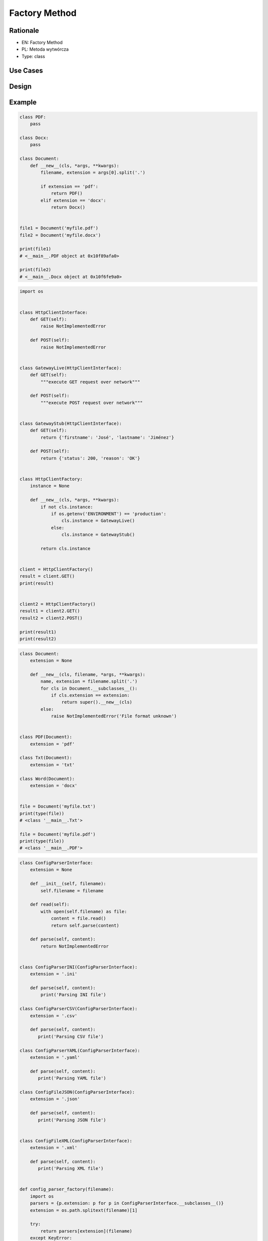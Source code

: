 Factory Method
==============


Rationale
---------
* EN: Factory Method
* PL: Metoda wytwórcza
* Type: class


Use Cases
---------


Design
------


Example
-------
.. code-block:: python

    class PDF:
        pass

    class Docx:
        pass

    class Document:
        def __new__(cls, *args, **kwargs):
            filename, extension = args[0].split('.')

            if extension == 'pdf':
                return PDF()
            elif extension == 'docx':
                return Docx()


    file1 = Document('myfile.pdf')
    file2 = Document('myfile.docx')

    print(file1)
    # <__main__.PDF object at 0x10f89afa0>

    print(file2)
    # <__main__.Docx object at 0x10f6fe9a0>

.. code-block:: python

    import os


    class HttpClientInterface:
        def GET(self):
            raise NotImplementedError

        def POST(self):
            raise NotImplementedError


    class GatewayLive(HttpClientInterface):
        def GET(self):
            """execute GET request over network"""

        def POST(self):
            """execute POST request over network"""


    class GatewayStub(HttpClientInterface):
        def GET(self):
            return {'firstname': 'José', 'lastname': 'Jiménez'}

        def POST(self):
            return {'status': 200, 'reason': 'OK'}


    class HttpClientFactory:
        instance = None

        def __new__(cls, *args, **kwargs):
            if not cls.instance:
                if os.getenv('ENVIRONMENT') == 'production':
                    cls.instance = GatewayLive()
                else:
                    cls.instance = GatewayStub()

            return cls.instance


    client = HttpClientFactory()
    result = client.GET()
    print(result)


    client2 = HttpClientFactory()
    result1 = client2.GET()
    result2 = client2.POST()

    print(result1)
    print(result2)

.. code-block:: python

    class Document:
        extension = None

        def __new__(cls, filename, *args, **kwargs):
            name, extension = filename.split('.')
            for cls in Document.__subclasses__():
                if cls.extension == extension:
                    return super().__new__(cls)
            else:
                raise NotImplementedError('File format unknown')


    class PDF(Document):
        extension = 'pdf'

    class Txt(Document):
        extension = 'txt'

    class Word(Document):
        extension = 'docx'


    file = Document('myfile.txt')
    print(type(file))
    # <class '__main__.Txt'>

    file = Document('myfile.pdf')
    print(type(file))
    # <class '__main__.PDF'>

.. code-block:: python

    class ConfigParserInterface:
        extension = None

        def __init__(self, filename):
            self.filename = filename

        def read(self):
            with open(self.filename) as file:
                content = file.read()
                return self.parse(content)

        def parse(self, content):
            return NotImplementedError


    class ConfigParserINI(ConfigParserInterface):
        extension = '.ini'

        def parse(self, content):
            print('Parsing INI file')

    class ConfigParserCSV(ConfigParserInterface):
        extension = '.csv'

        def parse(self, content):
           print('Parsing CSV file')

    class ConfigParserYAML(ConfigParserInterface):
        extension = '.yaml'

        def parse(self, content):
           print('Parsing YAML file')

    class ConfigFileJSON(ConfigParserInterface):
        extension = '.json'

        def parse(self, content):
           print('Parsing JSON file')


    class ConfigFileXML(ConfigParserInterface):
        extension = '.xml'

        def parse(self, content):
           print('Parsing XML file')


    def config_parser_factory(filename):
        import os
        parsers = {p.extension: p for p in ConfigParserInterface.__subclasses__()}
        extension = os.path.splitext(filename)[1]

        try:
            return parsers[extension](filename)
        except KeyError:
            raise NotImplementedError


     # iris.csv or *.csv, *.json *.yaml...
    filename = input('Type filename: ')

    config_parser = config_parser_factory(filename)
    config_parser.read()

.. code-block:: python

    class Setosa:
        pass

    class Versicolor:
        pass

    class Virginica:
        pass

    def factory(species):
        cls = {
            'setosa': Setosa,
            'versicolor': Versicolor,
            'virginica': Virginica,
        }.get(species, None)

        if not cls:
            raise NotImplementedError

        return cls

    iris = factory('setosa')
    print(iris)
    # <class '__main__.Setosa'>

.. code-block:: python

    class Setosa:
        pass

    class Versicolor:
        pass

    class Virginica:
        pass

    def factory(species):
        return {
            'setosa': Setosa,
            'versicolor': Versicolor,
            'virginica': Virginica,
        }.get(species, None)

    iris = factory('setosa')
    print(iris)
    # <class '__main__.Setosa'>

.. code-block:: python

    import sys


    class Setosa:
        pass

    class Versicolor:
        pass

    class Virginica:
        pass

    def factory(species):
        try:
            CURRENT_MODULE = sys.modules[__name__]
            return getattr(CURRENT_MODULE, species.capitalize())
        except AttributeError:
            raise NotImplementedError


    iris = factory('setosa')
    print(iris)
    # <class '__main__.Setosa'>

.. code-block:: python

    from abc import ABCMeta, abstractmethod

    class Path(metaclass=ABCMeta):
        def __new__(cls, path, *args, **kwargs):
            if path.startswith(r'C:\Users'):
                instance = object.__new__(WindowsPath)
            if path.startswith('/home'):
                return object.__new__(LinuxPath)
            if path.startswith('/Users'):
                return object.__new__(macOSPath)
            instance.__init__(path)
            return instance

        def __init__(self, filename):
            self.filename = filename

        @abstractmethod
        def dir_create(self):
            pass

        @abstractmethod
        def dir_list(self):
            pass

        @abstractmethod
        def dir_remove(self):
            pass


    class WindowsPath(Path):
        def dir_create(self):
            pass

        def dir_list(self):
            pass

        def dir_remove(self):
            pass


    class LinuxPath(Path):
        def dir_create(self):
            pass

        def dir_list(self):
            pass

        def dir_remove(self):
            pass


    class macOSPath(Path):
        def dir_create(self):
            pass

        def dir_list(self):
            pass

        def dir_remove(self):
            pass


    file = Path(r'C:\Users\MWatney\myfile.txt')
    print(type(file))
    # <class '__main__.WindowsPath'>

    file = Path(r'/home/mwatney/myfile.txt')
    print(type(file))
    # <class '__main__.LinuxPath'>

    file = Path(r'/Users/mwatney/myfile.txt')
    print(type(file))
    # <class '__main__.macOSPath'>


Assignments
-----------
.. todo:: Create assignments

